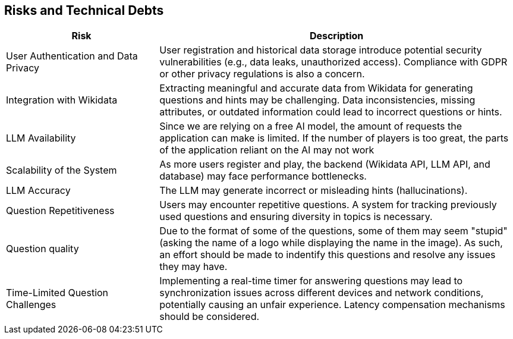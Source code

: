 ifndef::imagesdir[:imagesdir: ../images]

[[section-technical-risks]]
== Risks and Technical Debts

[width="100%",cols="30%,70%",options="header",]
|===
|*Risk* |*Description*
|User Authentication and Data Privacy | User registration and historical data storage introduce potential
security vulnerabilities (e.g., data leaks, unauthorized access). Compliance with GDPR or other privacy regulations
is also a concern.

|Integration with Wikidata |

Extracting meaningful and accurate data from Wikidata for generating
questions and hints may be challenging. Data inconsistencies, missing
attributes, or outdated information could lead to incorrect questions or
hints.

| LLM Availability | Since we are relying on a free AI model, the amount of requests the application can make is limited. If the number of players is too great, the parts of the application reliant on the AI may not work

|Scalability of the System a|

As more users register and play, the backend (Wikidata API, LLM API, and
database) may face performance bottlenecks.

|LLM Accuracy |

The LLM may generate incorrect or misleading hints (hallucinations).

|Question Repetitiveness |

Users may encounter repetitive questions. A system for tracking previously used questions and ensuring diversity in
topics is necessary.

|Question quality  |
Due to the format of some of the questions, some of them may seem "stupid" (asking the name of a logo while displaying the name in the image). As such, an effort should be made to indentify this questions and resolve any issues they may have.


|Time-Limited Question Challenges |

Implementing a real-time timer for answering questions may lead to synchronization issues across different devices and
network conditions, potentially causing an unfair experience. Latency compensation mechanisms should be considered.

|===